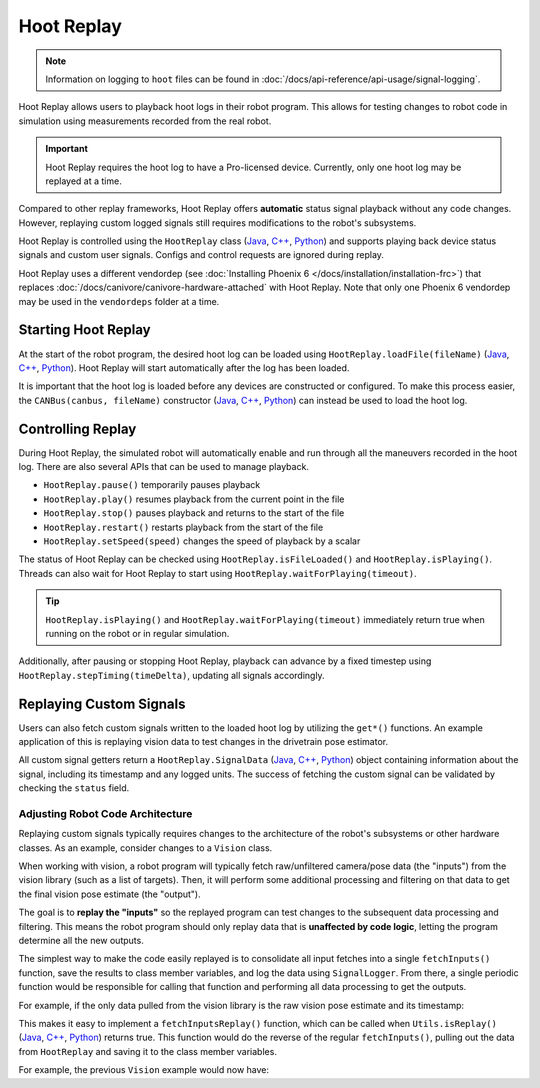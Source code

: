 Hoot Replay
===========

.. note:: Information on logging to ``hoot`` files can be found in :doc:`/docs/api-reference/api-usage/signal-logging`.

Hoot Replay allows users to playback hoot logs in their robot program. This allows for testing changes to robot code in simulation using measurements recorded from the real robot.

.. important:: Hoot Replay requires the hoot log to have a Pro-licensed device. Currently, only one hoot log may be replayed at a time.

Compared to other replay frameworks, Hoot Replay offers **automatic** status signal playback without any code changes. However, replaying custom logged signals still requires modifications to the robot's subsystems.

Hoot Replay is controlled using the ``HootReplay`` class (`Java <https://api.ctr-electronics.com/phoenix6/release/java/com/ctre/phoenix6/HootReplay.html>`__, `C++ <https://api.ctr-electronics.com/phoenix6/release/cpp/classctre_1_1phoenix6_1_1_hoot_replay.html>`__, `Python <https://api.ctr-electronics.com/phoenix6/release/python/autoapi/phoenix6/hoot_replay/index.html>`__) and supports playing back device status signals and custom user signals. Configs and control requests are ignored during replay.

Hoot Replay uses a different vendordep (see :doc:`Installing Phoenix 6 </docs/installation/installation-frc>`) that replaces :doc:`/docs/canivore/canivore-hardware-attached` with Hoot Replay. Note that only one Phoenix 6 vendordep may be used in the ``vendordeps`` folder at a time.

Starting Hoot Replay
--------------------

At the start of the robot program, the desired hoot log can be loaded using ``HootReplay.loadFile(fileName)`` (`Java <https://api.ctr-electronics.com/phoenix6/release/java/com/ctre/phoenix6/HootReplay.html#loadFile(java.lang.String)>`__, `C++ <https://api.ctr-electronics.com/phoenix6/release/cpp/classctre_1_1phoenix6_1_1_hoot_replay.html#aac1bd9893a003e04886b41a2d33d5d4e>`__, `Python <https://api.ctr-electronics.com/phoenix6/release/python/autoapi/phoenix6/hoot_replay/index.html#phoenix6.hoot_replay.HootReplay.load_file>`__). Hoot Replay will start automatically after the log has been loaded.

.. tab-set::

   .. tab-item:: Java
      :sync: java

      .. code-block:: java

         HootReplay.loadFile("./logs/example.hoot");

   .. tab-item:: C++
      :sync: cpp

      .. code-block:: cpp

         HootReplay::LoadFile{"./logs/example.hoot"};

   .. tab-item:: Python
      :sync: python

      .. code-block:: python

         HootReplay.load_file("./logs/example.hoot")

It is important that the hoot log is loaded before any devices are constructed or configured. To make this process easier, the ``CANBus(canbus, fileName)`` constructor (`Java <https://api.ctr-electronics.com/phoenix6/release/java/com/ctre/phoenix6/CANBus.html#%3Cinit%3E(java.lang.String,java.lang.String)>`__, `C++ <https://api.ctr-electronics.com/phoenix6/release/cpp/classctre_1_1phoenix6_1_1_c_a_n_bus.html#a01fe881b60a1e7137380188960e133fa>`__, `Python <https://api.ctr-electronics.com/phoenix6/release/python/autoapi/phoenix6/canbus/index.html#phoenix6.canbus.CANBus>`__) can instead be used to load the hoot log.

.. tab-set::

   .. tab-item:: Java
      :sync: java

      .. code-block:: java

         // construct the CANBus with the hoot log
         final CANBus canbus = new CANBus("canivore", "./logs/example.hoot");
         // now the log is guaranteed to be loaded before devices are constructed
         final TalonFX talonFX = new TalonFX(0, canbus);

   .. tab-item:: C++
      :sync: cpp

      .. code-block:: cpp

         // construct the CANBus with the hoot log
         CANBus canbus{"canivore", "./logs/example.hoot"};
         // now the log is guaranteed to be loaded before devices are constructed
         hardware::TalonFX talonFX{0, canbus};

   .. tab-item:: Python
      :sync: python

      .. code-block:: python

         # construct the CANBus with the hoot log
         self._canbus = CANBus("canivore", "./logs/example.hoot")
         # now the log is guaranteed to be loaded before devices are constructed
         self._talon_fx = hardware.TalonFX(0, canbus)

Controlling Replay
------------------

During Hoot Replay, the simulated robot will automatically enable and run through all the maneuvers recorded in the hoot log. There are also several APIs that can be used to manage playback.

- ``HootReplay.pause()`` temporarily pauses playback
- ``HootReplay.play()`` resumes playback from the current point in the file
- ``HootReplay.stop()`` pauses playback and returns to the start of the file
- ``HootReplay.restart()`` restarts playback from the start of the file
- ``HootReplay.setSpeed(speed)`` changes the speed of playback by a scalar

The status of Hoot Replay can be checked using ``HootReplay.isFileLoaded()`` and ``HootReplay.isPlaying()``. Threads can also wait for Hoot Replay to start using ``HootReplay.waitForPlaying(timeout)``.

.. tip:: ``HootReplay.isPlaying()`` and ``HootReplay.waitForPlaying(timeout)`` immediately return true when running on the robot or in regular simulation.

Additionally, after pausing or stopping Hoot Replay, playback can advance by a fixed timestep using ``HootReplay.stepTiming(timeDelta)``, updating all signals accordingly.

.. tab-set::

   .. tab-item:: Java
      :sync: java

      .. code-block:: java

         // stop and return to start of log
         HootReplay.stop();
         var startPos = talonFX.getPosition().getValue();
         // advance by 1 second and compare positions
         HootReplay.stepTiming(1.0);
         var endPos = talonFX.getPosition().getValue();

   .. tab-item:: C++
      :sync: cpp

      .. code-block:: cpp

         // stop and return to start of log
         HootReplay::Stop();
         auto const startPos = talonFX.GetPosition().GetValue();
         // advance by 1 second and compare positions
         HootReplay::StepTiming(1_s);
         auto const endPos = talonFX.GetPosition().GetValue();

   .. tab-item:: Python
      :sync: python

      .. code-block:: python

         # stop and return to start of log
         HootReplay.stop()
         start_pos = self._talon_fx.get_position().value
         # advance by 1 second and compare positions
         HootReplay.step_timing(1.0)
         end_pos = self._talon_fx.get_position().value

Replaying Custom Signals
------------------------

Users can also fetch custom signals written to the loaded hoot log by utilizing the ``get*()`` functions. An example application of this is replaying vision data to test changes in the drivetrain pose estimator.

All custom signal getters return a ``HootReplay.SignalData`` (`Java <https://api.ctr-electronics.com/phoenix6/release/java/com/ctre/phoenix6/HootReplay.SignalData.html>`__, `C++ <https://api.ctr-electronics.com/phoenix6/release/cpp/structctre_1_1phoenix6_1_1_hoot_replay_1_1_signal_data.html>`__, `Python <https://api.ctr-electronics.com/phoenix6/release/python/autoapi/phoenix6/hoot_replay/index.html#phoenix6.hoot_replay.HootReplay.SignalData>`__) object containing information about the signal, including its timestamp and any logged units. The success of fetching the custom signal can be validated by checking the ``status`` field.

.. tab-set::

   .. tab-item:: Java
      :sync: java

      .. code-block:: java

         // Fetch the logged raw vision measurements
         var visionData = HootReplay.getDoubleArray("camera pose");
         if (visionData.status.isOK()) {
            var camPose = new Pose2d(
               visionData.value[0],
               visionData.value[1],
               Rotation2d.fromDegrees(visionData.value[2])
            );
            // now run regular vision processing on the vision data
            if (isCameraPoseValid(camPose)) {
               drivetrain.addVisionMeasurement(camPose, visionData.timestampSeconds);
            }
         }

   .. tab-item:: C++
      :sync: cpp

      .. code-block:: cpp

         // Fetch the logged raw vision measurements
         auto const visionData = HootReplay::GetDoubleArray("camera pose");
         if (visionData.status.IsOK()) {
            frc::Pose2d const camPose{
               visionData.value[0] * 1_m,
               visionData.value[1] * 1_m,
               frc::Rotation2d{visionData.value[2] * 1_deg}
            };
            // now run regular vision processing on the vision data
            if (IsCameraPoseValid(camPose)) {
               drivetrain.AddVisionMeasurement(camPose, visionData.timestamp);
            }
         }

   .. tab-item:: Python
      :sync: python

      .. code-block:: python

         # Fetch the logged raw vision measurements
         vision_data = HootReplay.get_double_array("camera pose")
         if visionData.status.is_ok():
            cam_pose = Pose2d(
               vision_data.value[0],
               vision_data.value[1],
               Rotation2d.fromDegrees(vision_data.value[2])
            )
            # now run regular vision processing on the vision data
            if is_camera_pose_valid(cam_pose):
               drivetrain.add_vision_measurement(cam_pose, vision_data.timestamp)

Adjusting Robot Code Architecture
^^^^^^^^^^^^^^^^^^^^^^^^^^^^^^^^^

Replaying custom signals typically requires changes to the architecture of the robot's subsystems or other hardware classes. As an example, consider changes to a ``Vision`` class.

When working with vision, a robot program will typically fetch raw/unfiltered camera/pose data (the "inputs") from the vision library (such as a list of targets). Then, it will perform some additional processing and filtering on that data to get the final vision pose estimate (the "output").

The goal is to **replay the "inputs"** so the replayed program can test changes to the subsequent data processing and filtering. This means the robot program should only replay data that is **unaffected by code logic**, letting the program determine all the new outputs.

The simplest way to make the code easily replayed is to consolidate all input fetches into a single ``fetchInputs()`` function, save the results to class member variables, and log the data using ``SignalLogger``. From there, a single periodic function would be responsible for calling that function and performing all data processing to get the outputs.

For example, if the only data pulled from the vision library is the raw vision pose estimate and its timestamp:

.. tab-set::

   .. tab-item:: Java
      :sync: java

      .. code-block:: java

         public class Vision {
            private final Camera camera = new Camera(...);
            /* vision inputs */
            private PoseEstimate cameraPoseEst = new PoseEstimate();

            // ...

            private void fetchInputs() {
               // fetch and log inputs
               cameraPoseEst = camera.getPoseEstimate();

               final var poseArr = new double[3] {
                  cameraPoseEst.pose.getX(),
                  cameraPoseEst.pose.getY(),
                  cameraPoseEst.pose.getRotation().getDegrees()
               };
               SignalLogger.writeDoubleArray("CameraPoseEst/pose", poseArr);
               SignalLogger.writeDouble("CameraPoseEst/timestamp", cameraPoseEst.timestamp);
            }

            public void periodic() {
               fetchInputs();

               // process inputs here...
            }
         }

   .. tab-item:: C++
      :sync: cpp

      .. code-block:: cpp

         class Vision {
         private:
            Camera camera{...};
            /* vision inputs */
            PoseEstimate cameraPoseEst{};

            // ...

            void FetchInputs()
            {
               // fetch and log inputs
               cameraPoseEst = camera.GetPoseEstimate();

               std::array<double, 3> const poseArr{
                  cameraPoseEst.pose.X().value(),
                  cameraPoseEst.pose.Y().value(),
                  cameraPoseEst.pose.Rotation().Degrees().value()
               };
               SignalLogger::WriteDoubleArray("CameraPoseEst/pose", poseArr);
               SignalLogger::WriteValue("CameraPoseEst/timestamp", cameraPoseEst.timestamp);
            }

         public:
            void Periodic()
            {
               FetchInputs();

               // process inputs here...
            }
         };

   .. tab-item:: Python
      :sync: python

      .. code-block:: python

         class Vision:
            def __init__(self):
               self._camera = Camera(...)
               # vision inputs
               self._camera_pose_est = PoseEstimate()

               # ...

            def _fetch_inputs(self):
               # fetch and log inputs
               self._camera_pose_est = camera.getPoseEstimate()

               pose_arr = [
                  self._camera_pose_est.pose.x,
                  self._camera_pose_est.pose.y,
                  self._camera_pose_est.pose.rotation().degrees()
               ]
               SignalLogger.write_double_array("CameraPoseEst/pose", pose_arr)
               SignalLogger.write_double("CameraPoseEst/timestamp", self._camera_pose_est.timestamp)

            def periodic(self):
               self._fetch_inputs()

               # process inputs here...

This makes it easy to implement a ``fetchInputsReplay()`` function, which can be called when ``Utils.isReplay()`` (`Java <https://api.ctr-electronics.com/phoenix6/release/java/com/ctre/phoenix6/Utils.html#isReplay()>`__, `C++ <https://api.ctr-electronics.com/phoenix6/release/cpp/namespacectre_1_1phoenix6_1_1utils.html#a58f5bd75a0588e8fcd671edc0bbab816>`__, `Python <https://api.ctr-electronics.com/phoenix6/release/python/autoapi/phoenix6/utils/index.html#phoenix6.utils.is_replay>`__) returns true. This function would do the reverse of the regular ``fetchInputs()``, pulling out the data from ``HootReplay`` and saving it to the class member variables.

For example, the previous ``Vision`` example would now have:

.. tab-set::

   .. tab-item:: Java
      :sync: java

      .. code-block:: java

         private void fetchInputsReplay() {
            // pull out inputs from the log
            final var cameraPoseEst_pose = HootReplay.getDoubleArray("CameraPoseEst/pose");
            final var cameraPoseEst_timestamp = HootReplay.getDouble("CameraPoseEst/timestamp");

            if (
               cameraPoseEst_pose.status.isOK() &&
               cameraPoseEst_timestamp.status.isOK()
            ) {
               cameraPoseEst = new PoseEstimate();
               cameraPoseEst.pose = new Pose2d(
                  cameraPoseEst_pose.value[0],
                  cameraPoseEst_pose.value[1],
                  Rotation2d.fromDegrees(cameraPoseEst_pose.value[2])
               );
               cameraPoseEst.timestamp = cameraPoseEst_timestamp.value;
            }
         }

         public void periodic() {
            if (Utils.isReplay()) {
               fetchInputsReplay();
            } else {
               fetchInputs();
            }

            // process inputs here...
         }

   .. tab-item:: C++
      :sync: cpp

      .. code-block:: cpp

         private:
            void FetchInputsReplay()
            {
               // pull out inputs from the log
               auto const cameraPoseEst_pose = HootReplay::GetDoubleArray("CameraPoseEst/pose");
               auto const cameraPoseEst_timestamp =
                  HootReplay::GetValue<units::second_t>("CameraPoseEst/timestamp");

               if (
                  cameraPoseEst_pose.status.IsOK() &&
                  cameraPoseEst_timestamp.status.IsOK()
               ) {
                  cameraPoseEst = PoseEstimate{};
                  cameraPoseEst.pose = frc::Pose2d{
                     cameraPoseEst_pose.value[0] * 1_m,
                     cameraPoseEst_pose.value[1] * 1_m,
                     frc::Rotation2d{cameraPoseEst_pose.value[2] * 1_deg}
                  };
                  cameraPoseEst.timestamp = cameraPoseEst_timestamp.value;
               }
            }

         public:
            void Periodic()
            {
               if (utils::IsReplay()) {
                  FetchInputsReplay();
               } else {
                  FetchInputs();
               }

               // process inputs here...
            }

   .. tab-item:: Python
      :sync: python

      .. code-block:: python

         def _fetch_inputs_replay(self):
            # pull out inputs from the log
            self._camera_pose_est_pose = HootReplay.get_double_array("CameraPoseEst/pose")
            self._camera_pose_est_timestamp = HootReplay.get_double("CameraPoseEst/timestamp")

            if (
               self._camera_pose_est_pose.status.is_ok()
               and self._camera_pose_est_timestamp.status.is_ok()
            ):
               self._camera_pose_est = PoseEstimate()
               self._camera_pose_est.pose = [
                  self._camera_pose_est_pose.value[0],
                  self._camera_pose_est_pose.value[1],
                  Rotation2d.fromDegrees(self._camera_pose_est_pose.value[2])
               ]
               self._camera_pose_est.timestamp = self._camera_pose_est_timestamp.value

         def periodic(self):
            if Utils.is_replay():
               self._fetch_inputs_replay()
            else:
               self._fetch_inputs()

            # process inputs here...
